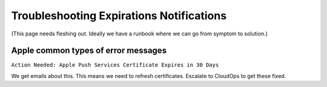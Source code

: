 .. _troubleshooting_workers:

Troubleshooting Expirations Notifications
=========================================

(This page needs fleshing out. Ideally we have a runbook where we can go from symptom to solution.)

Apple common types of error messages
------------------------------------

``Action Needed: Apple Push Services Certificate Expires in 30 Days``

We get emails about this. This means we need to refresh certificates. Escalate to CloudOps to get these fixed.
